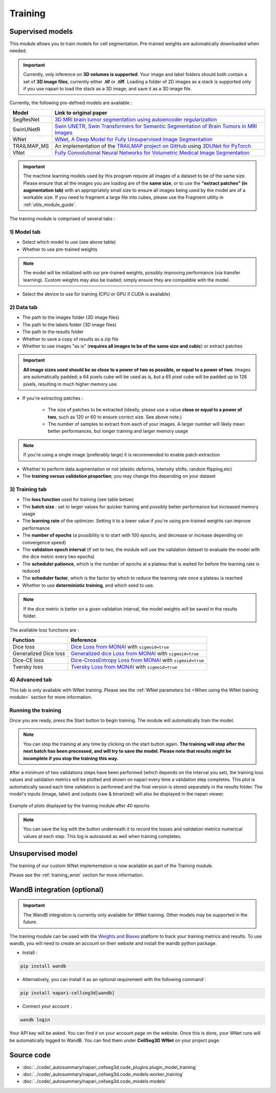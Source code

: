 .. _training_module_guide:

Training
----------------------------------------------


Supervised models
==============================================

This module allows you to train models for cell segmentation.
Pre-trained weights are automatically downloaded when needed.

.. important::
    Currently, only inference on **3D volumes is supported**. Your image and label folders should both contain a set of
    **3D image files**, currently either **.tif** or **.tiff**. Loading a folder of 2D images as a stack is supported only if
    you use napari to load the stack as a 3D image, and save it as a 3D image file.


Currently, the following pre-defined models are available :

==============   ================================================================================================
Model            Link to original paper
==============   ================================================================================================
SegResNet        `3D MRI brain tumor segmentation using autoencoder regularization`_
SwinUNetR         `Swin UNETR, Swin Transformers for Semantic Segmentation of Brain Tumors in MRI Images`_
WNet             `WNet, A Deep Model for Fully Unsupervised Image Segmentation`_
TRAILMAP_MS       An implementation of the `TRAILMAP project on GitHub`_ using `3DUNet for PyTorch`_
VNet             `Fully Convolutional Neural Networks for Volumetric Medical Image Segmentation`_
==============   ================================================================================================

.. _Fully Convolutional Neural Networks for Volumetric Medical Image Segmentation: https://arxiv.org/pdf/1606.04797.pdf
.. _3D MRI brain tumor segmentation using autoencoder regularization: https://arxiv.org/pdf/1810.11654.pdf
.. _TRAILMAP project on GitHub: https://github.com/AlbertPun/TRAILMAP
.. _3DUnet for Pytorch: https://github.com/wolny/pytorch-3dunet
.. _Swin UNETR, Swin Transformers for Semantic Segmentation of Brain Tumors in MRI Images: https://arxiv.org/abs/2201.01266
.. _WNet, A Deep Model for Fully Unsupervised Image Segmentation: https://arxiv.org/abs/1711.08506

.. important::
    The machine learning models used by this program require all images of a dataset to be of the same size.
    Please ensure that all the images you are loading are of the **same size**, or to use the **"extract patches" (in augmentation tab)** with an appropriately small size to ensure all images being used by the model are of a workable size.
    If you need to fragment a large file into cubes, please use the Fragment utility in :ref:`utils_module_guide`.

The training module is comprised of several tabs :


1) **Model** tab
___________________

* Select which model to use (see above table)
* Whether to use pre-trained weights

.. note::
    The model will be initialized with our pre-trained weights,
    possibly improving performance (via transfer learning).
    Custom weights may also be loaded;
    simply ensure they are compatible with the model.

* Select the device to use for training (CPU or GPU if CUDA is available)

2) **Data** tab
___________________

* The path to the images folder (3D image files)
* The path to the labels folder (3D image files)
* The path to the results folder
* Whether to save a copy of results as a zip file
* Whether to use images "as is" (**requires all images to be of the same size and cubic**) or extract patches

.. important::
    **All image sizes used should be as close to a power of two as possible, or equal to a power of two.**
    Images are automatically padded; a 64 pixels cube will be used as is, but a 65 pixel cube will be padded up to 128 pixels, resulting in much higher memory use.

* If you're extracting patches :

    * The size of patches to be extracted (ideally, please use a value **close or equal to a power of two**, such as 120 or 60 to ensure correct size. See above note.)
    * The number of samples to extract from each of your images. A larger number will likely mean better performances, but longer training and larger memory usage

.. note:: If you're using a single image (preferably large) it is recommended to enable patch extraction

* Whether to perform data augmentation or not (elastic deforms, intensity shifts. random flipping,etc)
* The **training versus validation proportion**; you may change this depending on your dataset


3) **Training** tab
____________________

* The **loss function** used for training (see table below)
* The **batch size** : set to larger values for quicker training and possibly better performance but increased memory usage
* The **learning rate** of the optimizer. Setting it to a lower value if you're using pre-trained weights can improve performance
* The **number of epochs** (a possibility is to start with 100 epochs, and decrease or increase depending on convergence speed)
* The **validation epoch interval** (if set to two, the module will use the validation dataset to evaluate the model with the dice metric every two epochs)
* The **scheduler patience**, which is the number of epochs at a plateau that is waited for before the learning rate is reduced
* The **scheduler factor**, which is the factor by which to reduce the learning rate once a plateau is reached
* Whether to use **deterministic training**, and which seed to use.

.. note::
    If the dice metric is better on a given validation interval, the model weights will be saved in the results folder.

The available loss functions are :

========================  ================================================================================================
Function                  Reference
========================  ================================================================================================
Dice loss                 `Dice Loss from MONAI`_ with ``sigmoid=true``
Generalized Dice loss     `Generalized dice Loss from MONAI`_ with ``sigmoid=true``
Dice-CE loss              `Dice-CrossEntropy Loss from MONAI`_ with ``sigmoid=true``
Tversky loss              `Tversky Loss from MONAI`_ with ``sigmoid=true``
========================  ================================================================================================

.. _Dice Loss from MONAI: https://docs.monai.io/en/stable/losses.html#diceloss
.. _Focal Loss from MONAI: https://docs.monai.io/en/stable/losses.html#focalloss
.. _Dice-focal Loss from MONAI: https://docs.monai.io/en/stable/losses.html#dicefocalloss
.. _Generalized dice Loss from MONAI: https://docs.monai.io/en/stable/losses.html#generalizeddiceloss
.. _Dice-CrossEntropy Loss from MONAI: https://docs.monai.io/en/stable/losses.html#diceceloss
.. _Tversky Loss from MONAI: https://docs.monai.io/en/stable/losses.html#tverskyloss

4) **Advanced** tab
___________________

This tab is only available with WNet training. Please see the :ref:`WNet parameters list <When using the WNet training module>` section for more information.

Running the training
_____________________

Once you are ready, press the Start button to begin training. The module will automatically train the model.

.. note::
    You can stop the training at any time by clicking on the start button again.
    **The training will stop after the next batch has been processed, and will try to save the model. Please note that results might be incomplete if you stop the training this way.**

After a minimum of two validations steps have been performed (which depends on the interval you set),
the training loss values and validation metrics will be plotted
and shown on napari every time a validation step completes.
This plot is automatically saved each time validation is performed and the final version is stored separately in the results folder.
The model's inputs (image, label) and outputs (raw & binarized) will also be displayed in the napari viewer.

.. figure:: ../images/plots_train.png
   :align: center

   Example of plots displayed by the training module after 40 epochs

.. note::
    You can save the log with the button underneath it to record the losses and validation metrics numerical values at each step. This log is autosaved as well when training completes.

Unsupervised model
==============================================

The training of our custom WNet implementation is now available as part of the Training module.

Please see the :ref:`training_wnet` section for more information.

WandB integration (optional)
==============================================

.. important::
    The WandB integration is currently only available for WNet training.
    Other models may be supported in the future.

The training module can be used with the `Weights and Biases <https://wandb.ai/site>`_ platform to track your training metrics and results.
To use wandb, you will need to create an account on their website and install the wandb python package.

* Install :

.. code-block::

    pip install wandb

* Alternatively, you can install it as an optional requirement with the following command :

.. code-block::

    pip install napari-cellseg3d[wandb]

* Connect your account :

.. code-block::

    wandb login

Your API key will be asked. You can find it on your account page on the website.
Once this is done, your WNet runs will be automatically logged to WandB.
You can find them under **CellSeg3D WNet** on your project page.

Source code
==============================================
* :doc:`../code/_autosummary/napari_cellseg3d.code_plugins.plugin_model_training`
* :doc:`../code/_autosummary/napari_cellseg3d.code_models.worker_training`
* :doc:`../code/_autosummary/napari_cellseg3d.code_models.models`
